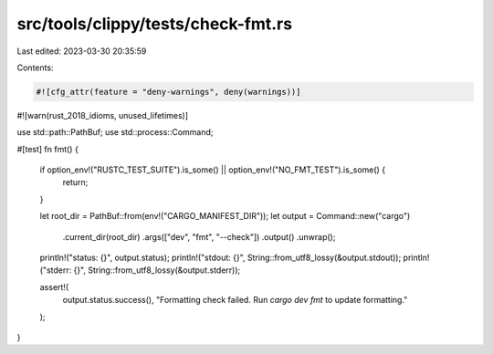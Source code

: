 src/tools/clippy/tests/check-fmt.rs
===================================

Last edited: 2023-03-30 20:35:59

Contents:

.. code-block:: rs

    #![cfg_attr(feature = "deny-warnings", deny(warnings))]
#![warn(rust_2018_idioms, unused_lifetimes)]

use std::path::PathBuf;
use std::process::Command;

#[test]
fn fmt() {
    if option_env!("RUSTC_TEST_SUITE").is_some() || option_env!("NO_FMT_TEST").is_some() {
        return;
    }

    let root_dir = PathBuf::from(env!("CARGO_MANIFEST_DIR"));
    let output = Command::new("cargo")
        .current_dir(root_dir)
        .args(["dev", "fmt", "--check"])
        .output()
        .unwrap();

    println!("status: {}", output.status);
    println!("stdout: {}", String::from_utf8_lossy(&output.stdout));
    println!("stderr: {}", String::from_utf8_lossy(&output.stderr));

    assert!(
        output.status.success(),
        "Formatting check failed. Run `cargo dev fmt` to update formatting."
    );
}


